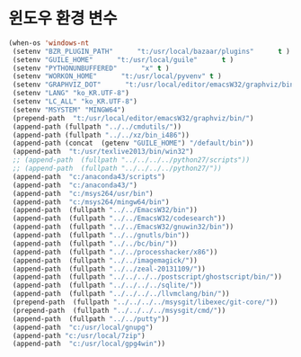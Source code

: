 # -*- coding: utf-8; -*-
* 윈도우 환경 변수 
#+BEGIN_SRC emacs-lisp
(when-os 'windows-nt
 (setenv "BZR_PLUGIN_PATH"      "t:/usr/local/bazaar/plugins"      t )
 (setenv "GUILE_HOME"      "t:/usr/local/guile"      t )
 (setenv "PYTHONUNBUFFERED"      "x" t )
 (setenv "WORKON_HOME"      "t:/usr/local/pyvenv" t )
 (setenv "GRAPHVIZ_DOT"      "t:/usr/local/editor/emacsW32/graphviz/bin/dot.exe" t )
 (setenv "LANG" "ko_KR.UTF-8")
 (setenv "LC_ALL" "ko_KR.UTF-8")
 (setenv "MSYSTEM" "MINGW64")
 (prepend-path  "t:/usr/local/editor/emacsW32/graphviz/bin/")
 (append-path (fullpath "../../cmdutils/"))
 (append-path (fullpath "../../xz/bin_i486"))
 (append-path (concat  (getenv "GUILE_HOME") "/default/bin"))
 (append-path  "t:/usr/texlive2013/bin/win32")
 ;; (append-path  (fullpath "../../../../python27/scripts"))
 ;; (append-path  (fullpath "../../../../python27/"))
 (append-path  "c:/anaconda43/scripts")
 (append-path  "c:/anaconda43/")
 (append-path  "c:/msys264/usr/bin")
 (append-path  "c:/msys264/mingw64/bin")
 (append-path  (fullpath "../../EmacsW32/bin"))
 (append-path  (fullpath "../../EmacsW32/codesearch"))
 (append-path  (fullpath "../../EmacsW32/gnuwin32/bin"))
 (append-path  (fullpath "../../gnutls/bin"))
 (append-path  (fullpath "../../bc/bin/"))
 (append-path  (fullpath "../../processhacker/x86"))
 (append-path  (fullpath "../../imagemagick/"))
 (append-path  (fullpath "../../zeal-20131109/"))
 (append-path  (fullpath "../../../../postscript/ghostscript/bin/"))
 (append-path  (fullpath "../../../../sqlite/"))
 (append-path  (fullpath "../../../../llvmclang/bin/"))
 (prepend-path  (fullpath "../../../../msysgit/libexec/git-core/"))
 (prepend-path  (fullpath "../../../../msysgit/cmd/"))
 (append-path  (fullpath "../../putty"))
 (append-path  "c:/usr/local/gnupg")
 (append-path "c:/usr/local/7zip")
 (append-path  "c:/usr/local/gpg4win"))
#+END_SRC

#+RESULTS:
